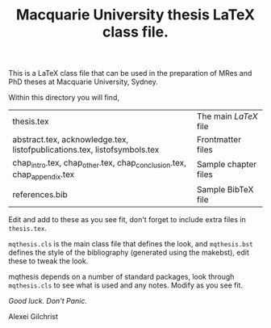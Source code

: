 #+TITLE: Macquarie University thesis LaTeX class file.

This is a LaTeX class file that can be used in the preparation of MRes and PhD
theses at Macquarie University, Sydney.

Within this directory you will find,

  |--------------------------------------------------------------------------+----------------------|
  | thesis.tex                                                               | The main /LaTeX/ file  |
  | abstract.tex, acknowledge.tex, listofpublications.tex, listofsymbols.tex | Frontmatter files    |
  | chap_intro.tex, chap_other.tex, chap_conclusion.tex, chap_appendix.tex   | Sample chapter files |
  | references.bib                                                           | Sample BibTeX file   |
  |--------------------------------------------------------------------------+----------------------|

Edit and add to these as you see fit, don't forget to include extra files in
~thesis.tex~.

~mqthesis.cls~ is the main class file that defines the look, and ~mqthesis.bst~
defines the style of the bibliography (generated using the makebst), edit these
to tweak the look.

mqthesis depends on a number of standard packages, look through ~mqthesis.cls~ to see
what is used and any notes. Modify as you see fit.

/Good luck. Don't Panic./

Alexei Gilchrist
